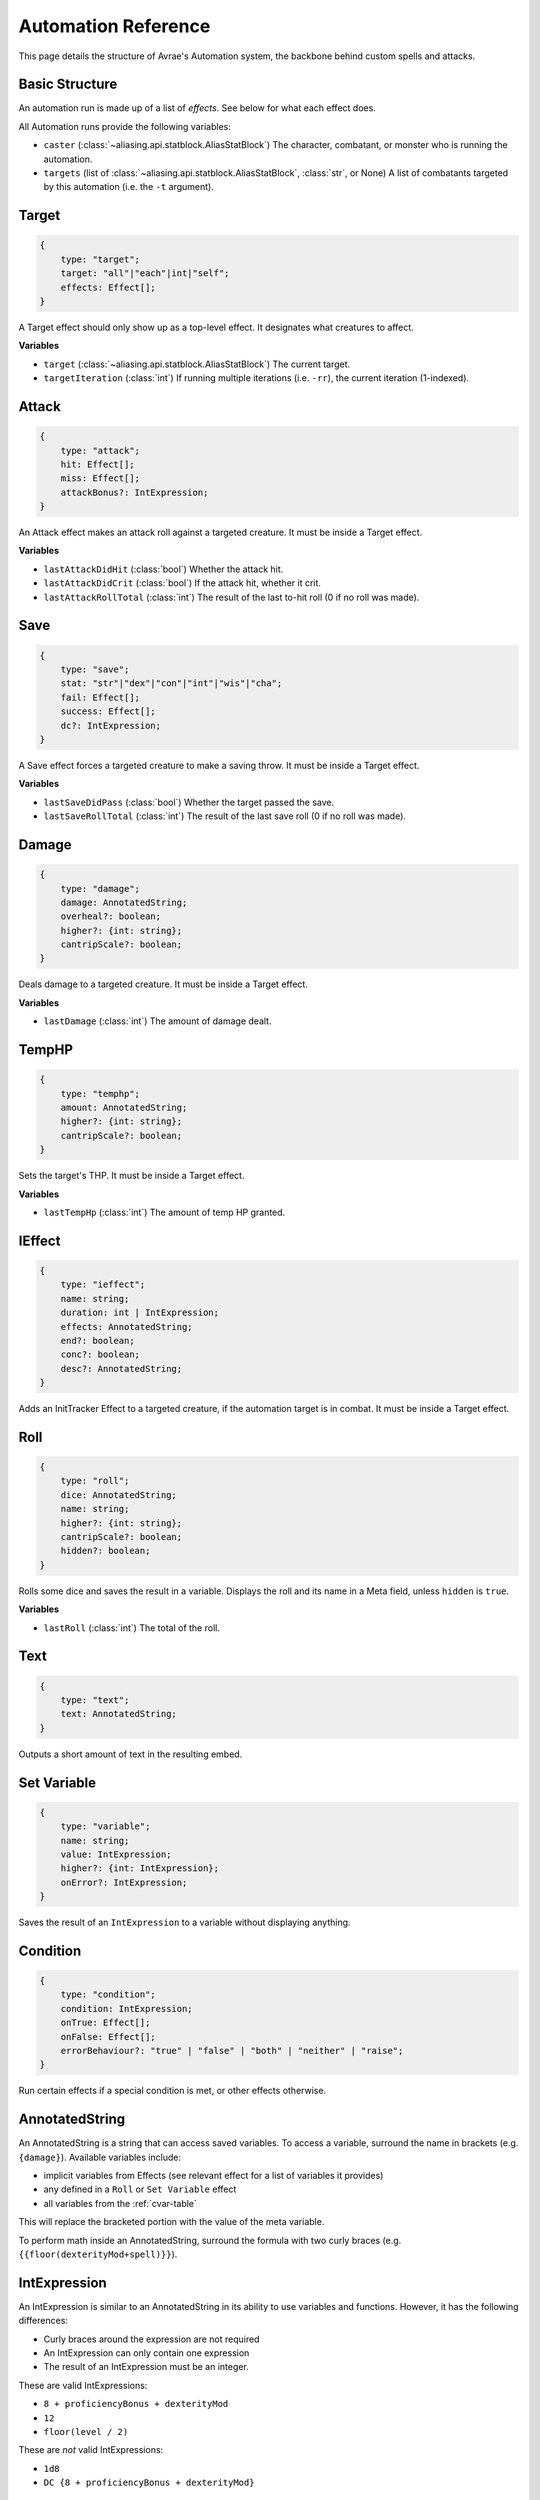 Automation Reference
====================

This page details the structure of Avrae's Automation system, the backbone behind custom spells and attacks.

Basic Structure
---------------
An automation run is made up of a list of *effects*. See below for what each effect does.

All Automation runs provide the following variables:

- ``caster`` (:class:`~aliasing.api.statblock.AliasStatBlock`) The character, combatant, or monster who is running the automation.
- ``targets`` (list of :class:`~aliasing.api.statblock.AliasStatBlock`, :class:`str`, or None) A list of combatants targeted by this automation (i.e. the ``-t`` argument).

Target
------
.. code-block:: typescript

    {
        type: "target";
        target: "all"|"each"|int|"self";
        effects: Effect[];
    }

A Target effect should only show up as a top-level effect.
It designates what creatures to affect.

.. attribute:: target

    - ``"all"``: Affects all targets (usually save spells)
    - ``"each"``: Affects each target (usually attack spells)
    - ``int``: Affects the Nth target (1-indexed)
    - ``"self"``: Affects the caster

.. attribute:: effects

    A list of effects that each targeted creature will be subject to.

**Variables**

- ``target`` (:class:`~aliasing.api.statblock.AliasStatBlock`) The current target.
- ``targetIteration`` (:class:`int`) If running multiple iterations (i.e. ``-rr``), the current iteration (1-indexed).

Attack
------
.. code-block:: typescript

    {
        type: "attack";
        hit: Effect[];
        miss: Effect[];
        attackBonus?: IntExpression;
    }

An Attack effect makes an attack roll against a targeted creature.
It must be inside a Target effect.

.. attribute:: hit

     A list of effects to execute on a hit.

.. attribute:: miss

     A list of effects to execute on a miss.

.. attribute:: attackBonus

     *optional* - An IntExpression that details what attack bonus to use (defaults to caster's spell attack mod).

**Variables**

- ``lastAttackDidHit`` (:class:`bool`) Whether the attack hit.
- ``lastAttackDidCrit`` (:class:`bool`) If the attack hit, whether it crit.
- ``lastAttackRollTotal`` (:class:`int`) The result of the last to-hit roll (0 if no roll was made).

Save
----
.. code-block:: typescript

    {
        type: "save";
        stat: "str"|"dex"|"con"|"int"|"wis"|"cha";
        fail: Effect[];
        success: Effect[];
        dc?: IntExpression;
    }

A Save effect forces a targeted creature to make a saving throw.
It must be inside a Target effect.

.. attribute:: stat

     The type of saving throw.

.. attribute:: fail

     A list of effects to execute on a failed save.

.. attribute:: success

     A list of effects to execute on a successful save.

.. attribute:: dc

     *optional* - An IntExpression that details what DC to use (defaults to caster's spell DC).

**Variables**

- ``lastSaveDidPass`` (:class:`bool`) Whether the target passed the save.
- ``lastSaveRollTotal`` (:class:`int`) The result of the last save roll (0 if no roll was made).

Damage
------
.. code-block:: typescript

    {
        type: "damage";
        damage: AnnotatedString;
        overheal?: boolean;
        higher?: {int: string};
        cantripScale?: boolean;
    }

Deals damage to a targeted creature. It must be inside a Target effect.

.. attribute:: damage

     How much damage to deal. Can use variables defined in a Meta tag.

.. attribute:: overheal

    .. versionadded:: 1.4.1

     *optional* - Whether this damage should allow a target to exceed its hit point maximum.

.. attribute:: higher

     *optional* - How much to add to the damage when a spell is cast at a certain level.

.. attribute:: cantripScale

     *optional* - Whether this roll should scale like a cantrip.

**Variables**

- ``lastDamage`` (:class:`int`) The amount of damage dealt.

TempHP
------
.. code-block:: typescript

    {
        type: "temphp";
        amount: AnnotatedString;
        higher?: {int: string};
        cantripScale?: boolean;
    }

Sets the target's THP. It must be inside a Target effect.

.. attribute:: amount

     How much temp HP the target should have. Can use variables defined in a Meta tag.

.. attribute:: higher

     *optional* - How much to add to the THP when a spell is cast at a certain level.

.. attribute:: cantripScale

     *optional* - Whether this roll should scale like a cantrip.

**Variables**

- ``lastTempHp`` (:class:`int`) The amount of temp HP granted.

IEffect
-------
.. code-block:: typescript

    {
        type: "ieffect";
        name: string;
        duration: int | IntExpression;
        effects: AnnotatedString;
        end?: boolean;
        conc?: boolean;
        desc?: AnnotatedString;
    }

Adds an InitTracker Effect to a targeted creature, if the automation target is in combat.
It must be inside a Target effect.

.. attribute:: name

     The name of the effect to add.

.. attribute:: duration

     The duration of the effect, in rounds of combat. Can use variables defined in a Meta tag.

.. attribute:: effects

     The effects to add (see :func:`~cogs5e.funcs.scripting.combat.SimpleCombatant.add_effect()`).
     Can use variables defined in a Meta tag.

.. attribute:: end

     *optional* - Whether the effect timer should tick on the end of the turn, rather than start.

.. attribute:: conc

     *optional* - Whether the effect requires concentration.

.. attribute:: desc

     *optional* - The description of the effect (displays on combatant's turn).

Roll
----
.. code-block:: typescript

    {
        type: "roll";
        dice: AnnotatedString;
        name: string;
        higher?: {int: string};
        cantripScale?: boolean;
        hidden?: boolean;
    }

Rolls some dice and saves the result in a variable. Displays the roll and its name in a Meta field, unless
``hidden`` is ``true``.

.. attribute:: dice

     An AnnotatedString detailing what dice to roll.

.. attribute:: name

     What to save the result as.

.. attribute:: higher

     *optional* - How much to add to the roll when a spell is cast at a certain level.

.. attribute:: cantripScale

     *optional* - Whether this roll should scale like a cantrip.

.. attribute:: hidden

     *optional* - If ``true``, won't display the roll in the Meta field, or apply any bonuses from -d.

**Variables**

- ``lastRoll`` (:class:`int`) The total of the roll.

Text
----
.. code-block:: typescript

    {
        type: "text";
        text: AnnotatedString;
    }

Outputs a short amount of text in the resulting embed.

.. attribute:: text

    An AnnotatedString detailing the text to display.

Set Variable
------------
.. versionadded:: 2.7.0

.. code-block:: typescript

    {
        type: "variable";
        name: string;
        value: IntExpression;
        higher?: {int: IntExpression};
        onError?: IntExpression;
    }

Saves the result of an ``IntExpression`` to a variable without displaying anything.

.. attribute:: name

     The name of the variable to save.

.. attribute:: value

     The value to set the variable to.

.. attribute:: higher

     *optional* - What to set the variable to instead when a spell is cast at a higher level.

.. attribute:: onError

     *optional* - If provided, what to set the variable to if the normal value would throw an error.

Condition
---------
.. versionadded:: 2.7.0

.. code-block:: typescript

    {
        type: "condition";
        condition: IntExpression;
        onTrue: Effect[];
        onFalse: Effect[];
        errorBehaviour?: "true" | "false" | "both" | "neither" | "raise";
    }

Run certain effects if a special condition is met, or other effects otherwise.

.. attribute:: condition

     The condition to check.

.. attribute:: onTrue

     The effects to run if ``condition`` is ``True`` or any non-zero value.

.. attribute:: onFalse

     The effects to run if ``condition`` is ``False`` or ``0``.

.. attribute:: errorBehaviour

     How to behave if the condition raises an error:

    - ``"true"``: Run the ``onTrue`` effects.
    - ``"false"``: Run the ``onFalse`` effects. (*default*)
    - ``"both"``: Run both the ``onTrue`` and ``onFalse`` effects, in that order.
    - ``"neither"``: Skip this effect.
    - ``"raise"``: Raise the error and halt execution.

AnnotatedString
---------------
An AnnotatedString is a string that can access saved variables.
To access a variable, surround the name in brackets (e.g. ``{damage}``).
Available variables include:

- implicit variables from Effects (see relevant effect for a list of variables it provides)
- any defined in a ``Roll`` or ``Set Variable`` effect
- all variables from the :ref:`cvar-table`

This will replace the bracketed portion with the value of the meta variable.

To perform math inside an AnnotatedString, surround the formula with two curly braces
(e.g. ``{{floor(dexterityMod+spell)}}``).

IntExpression
-------------
An IntExpression is similar to an AnnotatedString in its ability to use variables and functions. However, it has the
following differences:

- Curly braces around the expression are not required
- An IntExpression can only contain one expression
- The result of an IntExpression must be an integer.

These are valid IntExpressions:

- ``8 + proficiencyBonus + dexterityMod``
- ``12``
- ``floor(level / 2)``

These are *not* valid IntExpressions:

- ``1d8``
- ``DC {8 + proficiencyBonus + dexterityMod}``


Examples
--------

Attack
^^^^^^

A normal attack:

.. code-block:: json

    [
      {
        "type": "target",
        "target": "each",
        "effects": [
          {
            "type": "attack",
            "attackBonus": "dexterityMod + proficiencyBonus",
            "hit": [
              {
                "type": "damage",
                "damage": "1d10[piercing]"
              }
            ],
            "miss": []
          }
        ]
      }
    ]

Save
^^^^

A spell that requires a Dexterity save for half damage:

.. code-block:: json

    [
      {
        "type": "roll",
        "dice": "8d6[fire]",
        "name": "damage",
        "higher": {
          "4": "1d6[fire]",
          "5": "2d6[fire]",
          "6": "3d6[fire]",
          "7": "4d6[fire]",
          "8": "5d6[fire]",
          "9": "6d6[fire]"
        }
      },
      {
        "type": "target",
        "target": "all",
        "effects": [
          {
            "type": "save",
            "stat": "dex",
            "fail": [
              {
                "type": "damage",
                "damage": "{damage}"
              }
            ],
            "success": [
              {
                "type": "damage",
                "damage": "({damage})/2"
              }
            ]
          }
        ]
      },
      {
        "type": "text",
        "text": "Each creature in a 20-foot radius must make a Dexterity saving throw. A target takes 8d6 fire damage on a failed save, or half as much damage on a successful one."
      }
    ]

Attack & Save
^^^^^^^^^^^^^

An attack from a poisoned blade:

.. code-block:: json

    [
      {
        "type": "target",
        "target": "each",
        "effects": [
          {
            "type": "attack",
            "attackBonus": "strengthMod + proficiencyBonus",
            "hit": [
              {
                "type": "damage",
                "damage": "1d10[piercing]"
              },
              {
                "type": "save",
                "stat": "con",
                "dc": "12",
                "fail": [
                  {
                    "type": "damage",
                    "damage": "1d6[poison]"
                  }
                ],
                "success": []
              }
            ],
            "miss": []
          }
        ]
      },
      {
        "type": "text",
        "text": "On a hit, a target must make a DC 12 Constitution saving throw or take 1d6 poison damage."
      }
    ]

Draining Attack
^^^^^^^^^^^^^^^

An attack that heals the caster for half the amount of damage dealt:

.. code-block:: json

    [
      {
        "type": "variable",
        "name": "lastDamage",
        "value": "0"
      },
      {
        "type": "target",
        "target": "each",
        "effects": [
          {
            "type": "attack",
            "attackBonus": "charismaMod + proficiencyBonus",
            "hit": [
              {
                "type": "damage",
                "damage": "3d6[necrotic]"
              }
            ],
            "miss": []
          }
        ]
      },
      {
        "type": "target",
        "target": "self",
        "effects": [
          {
            "type": "damage",
            "damage": "-{lastDamage}/2 [heal]"
          }
        ]
      },
      {
        "type": "text",
        "text": "On a hit, the target takes 3d6 necrotic damage, and you regain hit points equal to half the amount of necrotic damage dealt."
      }
    ]

Target Health-Based
^^^^^^^^^^^^^^^^^^^

A spell that does different amounts of damage based on whether or not the target is damaged:

.. code-block:: json

    [
      {
        "type": "target",
        "target": "each",
        "effects": [
          {
            "type": "save",
            "stat": "wis",
            "fail": [
              {
                "type": "condition",
                "condition": "target.hp < target.max_hp",
                "onTrue": [
                  {
                    "type": "damage",
                    "damage": "1d8 [necrotic]"
                  }
                ],
                "onFalse": [
                  {
                    "type": "damage",
                    "damage": "1d4 [necrotic]"
                  }
                ],
                "errorBehaviour": "both"
              }
            ],
            "success": []
          }
        ]
      },
      {
        "type": "text",
        "text": "The target must succeed on a Wisdom saving throw or take 1d4 necrotic damage. If the target is missing any of its hit points, it instead takes 1d8 necrotic damage."
      }
    ]

Area Draining Effect
^^^^^^^^^^^^^^^^^^^^

An effect that heals the caster for the total damage dealt:

.. code-block:: json

    [
      {
        "type": "variable",
        "name": "totalDamage",
        "value": "0"
      },
      {
        "type": "target",
        "target": "each",
        "effects": [
          {
            "type": "damage",
            "damage": "1d6 [necrotic]"
          },
          {
            "type": "variable",
            "name": "totalDamage",
            "value": "totalDamage + lastDamage"
          }
        ]
      },
      {
        "type": "target",
        "target": "self",
        "effects": [
          {
            "type": "damage",
            "damage": "-{totalDamage} [heal]"
          }
        ]
      },
      {
        "type": "text",
        "text": "Each creature within 10 feet of you takes 1d6 necrotic damage. You regain hit points equal to the sum of the necrotic damage dealt."
      }
    ]